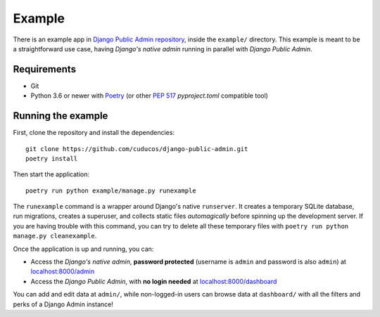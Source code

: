 Example
=======

There is an example app in `Django Public Admin repository <https://github.com/cuducos/django-public-admin/>`_, inside the ``example/`` directory. This example is meant to be a straightforward use case, having *Django's native admin* running in parallel with *Django Public Admin*.

Requirements
------------

* Git
* Python 3.6 or newer with `Poetry <https://python-poetry.org>`_ (or other `PEP 517 <https://www.python.org/dev/peps/pep-0517/>`_ `pyproject.toml` compatible tool)

Running the example
-------------------

First, clone the repository and install the dependencies:

::

    git clone https://github.com/cuducos/django-public-admin.git
    poetry install

Then start the application:

::

    poetry run python example/manage.py runexample

The ``runexample`` command is a wrapper around Django's native ``runserver``. It creates a temporary SQLite database, run migrations, creates a superuser, and collects static files *automagically* before spinning up the development server. If you are having trouble with this command, you can try to delete all these temporary files with ``poetry run python manage.py cleanexample``.

Once the application is up and running, you can:

* Access the *Django's native admin*, **password protected** (username is ``admin`` and password is also ``admin``) at `localhost:8000/admin <http://localhost:8000/admin/>`_
* Access the *Django Public Admin*, with **no login needed** at `localhost:8000/dashboard <http://localhost:8000/dashboard/>`_

You can add and edit data at ``admin/``, while non-logged-in users can browse data at ``dashboard/`` with all the filters and perks of a Django Admin instance!
